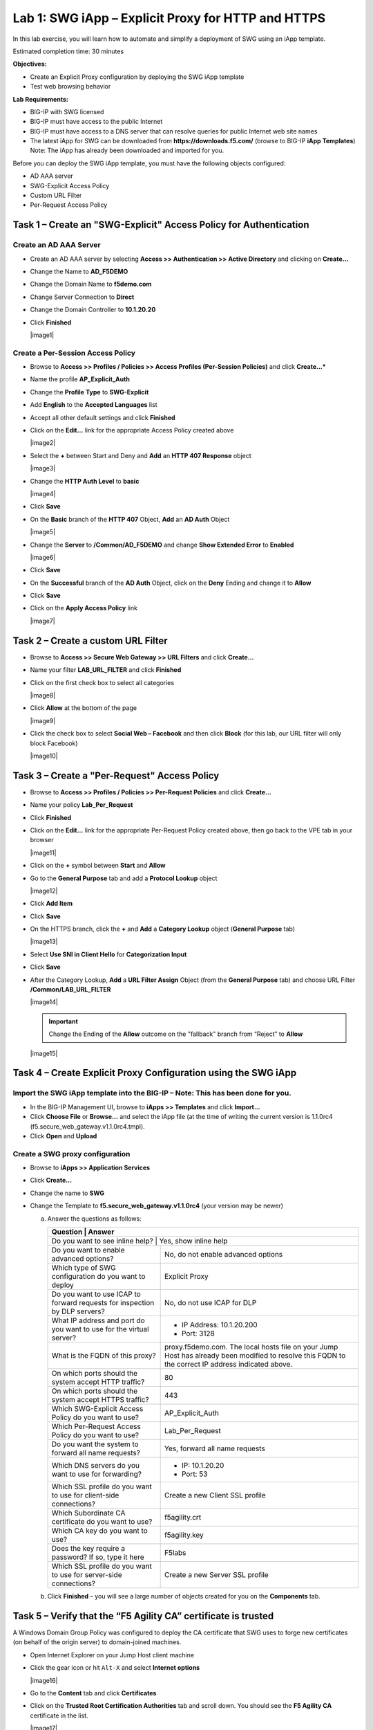 Lab 1: SWG iApp – Explicit Proxy for HTTP and HTTPS
===================================================

In this lab exercise, you will learn how to automate and simplify a
deployment of SWG using an iApp template.

Estimated completion time: 30 minutes

**Objectives:**

-  Create an Explicit Proxy configuration by deploying the SWG iApp
   template

-  Test web browsing behavior

**Lab Requirements:**

-  BIG-IP with SWG licensed

-  BIG-IP must have access to the public Internet

-  BIG-IP must have access to a DNS server that can resolve queries for
   public Internet web site names

-  The latest iApp for SWG can be downloaded from
   **https://downloads.f5.com/** (browse to BIG-IP **iApp
   Templates**) Note: The iApp has already been downloaded and
   imported for you.

Before you can deploy the SWG iApp template, you must have the following
objects configured:

-  AD AAA server

-  SWG-Explicit Access Policy

-  Custom URL Filter

-  Per-Request Access Policy

Task 1 – Create an "SWG-Explicit" Access Policy for Authentication
------------------------------------------------------------------

Create an AD AAA Server
~~~~~~~~~~~~~~~~~~~~~~~

-  Create an AD AAA server by selecting **Access >> Authentication >>
   Active Directory** and clicking on **Create...**

-  Change the Name to **AD\_F5DEMO**

-  Change the Domain Name to **f5demo.com**

-  Change Server Connection to **Direct**

-  Change the Domain Controller to **10.1.20.20**

-  Click **Finished**

   |image1|

Create a Per-Session Access Policy
~~~~~~~~~~~~~~~~~~~~~~~~~~~~~~~~~~

-  Browse to **Access >> Profiles / Policies >> Access Profiles
   (Per-Session Policies)** and click **Create...***

-  Name the profile **AP_Explicit_Auth**

-  Change the **Profile** **Type** to **SWG-Explicit**

-  Add **English** to the **Accepted Languages** list

-  Accept all other default settings and click **Finished**

-  Click on the **Edit…** link for the appropriate Access Policy created above

   |image2|

-  Select the **+** between Start and Deny and **Add**
   an **HTTP 407 Response** object

   |image3|

-  Change the **HTTP Auth Level** to **basic**

   |image4|

-  Click **Save**

-  On the **Basic** branch of the **HTTP 407** Object, **Add**
   an **AD Auth** Object

   |image5|

-  Change the **Server** to **/Common/AD_F5DEMO** and change
   **Show Extended Error** to **Enabled**

   |image6|

-  Click **Save**

-  On the **Successful** branch of the **AD Auth** Object, click on the
   **Deny** Ending and change it to **Allow**

-  Click **Save**

-  Click on the **Apply Access Policy** link

   |image7|

Task 2 – Create a custom URL Filter
-----------------------------------

-  Browse to **Access >> Secure Web Gateway >> URL Filters** and
   click **Create...**

-  Name your filter **LAB_URL_FILTER** and click **Finished**

-  Click on the first check box to select all categories

   |image8|

-  Click **Allow** at the bottom of the page

   |image9|

-  Click the check box to select **Social Web – Facebook** and then click
   **Block** (for this lab, our URL filter will only block Facebook)

   |image10|

Task 3 – Create a "Per-Request" Access Policy
---------------------------------------------

-  Browse to **Access >> Profiles / Policies >> Per-Request
   Policies** and click **Create...**

-  Name your policy **Lab_Per_Request**

-  Click **Finished**

-  Click on the **Edit…** link for the appropriate Per-Request Policy created
   above, then go back to the VPE tab in your browser

   |image11|

-  Click on the **+** symbol between **Start** and **Allow**

-  Go to the **General Purpose** tab and add a **Protocol
   Lookup** object

   |image12|

-  Click **Add Item**

-  Click **Save**

-  On the HTTPS branch, click the **+** and **Add** a
   **Category Lookup** object (**General Purpose** tab)

   |image13|

-  Select **Use SNI in Client Hello** for **Categorization Input**

-  Click **Save**

-  After the Category Lookup, **Add** a **URL Filter Assign** Object
   (from the **General Purpose** tab) and choose URL Filter
   **/Common/LAB_URL_FILTER**

   |image14|

   .. IMPORTANT:: Change the Ending of the **Allow**
      outcome on the "fallback" branch from “Reject” to **Allow**

   |image15|

Task 4 – Create Explicit Proxy Configuration using the SWG iApp
----------------------------------------------------------------

Import the SWG iApp template into the BIG-IP – Note: This has been done for you.
~~~~~~~~~~~~~~~~~~~~~~~~~~~~~~~~~~~~~~~~~~~~~~~~~~~~~~~~~~~~~~~~~~~~~~~~~~~~~~~~

-  In the BIG-IP Management UI, browse to **iApps >> Templates** and
   click **Import...**

-  Click **Choose File** or **Browse...** and select the iApp
   file (at the time of writing the current version is 1.1.0rc4
   (f5.secure_web_gateway.v1.1.0rc4.tmpl).

-  Click **Open** and **Upload**

Create a SWG proxy configuration
~~~~~~~~~~~~~~~~~~~~~~~~~~~~~~~~

-  Browse to **iApps >> Application Services**

-  Click **Create...**

-  Change the name to **SWG**

-  Change the Template to **f5.secure_web_gateway.v1.1.0rc4**
   (your version may be newer)

   a. Answer the questions as follows:

      +--------------------------------------+---------------------------------------+
      | Question                             | Answer                                |
      +==============================================================================+
      | Do you want to see inline help?      | Yes, show inline help                 |
      +--------------------------------------+---------------------------------------+
      | Do you want to enable advanced       | No, do not enable advanced options    |
      | options?                             |                                       |
      +--------------------------------------+---------------------------------------+
      | Which type of SWG configuration do   | Explicit Proxy                        |
      | you want to deploy                   |                                       |
      +--------------------------------------+---------------------------------------+
      | Do you want to use ICAP to forward   | No, do not use ICAP for DLP           |
      | requests for inspection by DLP       |                                       |
      | servers?                             |                                       |
      +--------------------------------------+---------------------------------------+
      | What IP address and port do you want | - IP Address: 10.1.20.200             |
      | to use for the virtual server?       | - Port: 3128                          |
      +--------------------------------------+---------------------------------------+
      | What is the FQDN of this proxy?      | proxy.f5demo.com. The local hosts     |
      |                                      | file on your Jump Host has already    |
      |                                      | been modified to resolve this FQDN to |
      |                                      | the correct IP address indicated      |
      |                                      | above.                                |
      +--------------------------------------+---------------------------------------+
      | On which ports should the system     | 80                                    |
      | accept HTTP traffic?                 |                                       |
      +--------------------------------------+---------------------------------------+
      | On which ports should the system     | 443                                   |
      | accept HTTPS traffic?                |                                       |
      +--------------------------------------+---------------------------------------+
      | Which SWG-Explicit Access Policy do  | AP_Explicit_Auth                      |
      | you want to use?                     |                                       |
      +--------------------------------------+---------------------------------------+
      | Which Per-Request Access Policy do   | Lab_Per_Request                       |
      | you want to use?                     |                                       |
      +--------------------------------------+---------------------------------------+
      | Do you want the system to forward    | Yes, forward all name requests        |
      | all name requests?                   |                                       |
      +--------------------------------------+---------------------------------------+
      | Which DNS servers do you want to use | - IP: 10.1.20.20                      |
      | for forwarding?                      | - Port: 53                            |
      +--------------------------------------+---------------------------------------+
      | Which SSL profile do you want to use | Create a new Client SSL profile       |
      | for client-side connections?         |                                       |
      +--------------------------------------+---------------------------------------+
      | Which Subordinate CA certificate do  | f5agility.crt                         |
      | you want to use?                     |                                       |
      +--------------------------------------+---------------------------------------+
      | Which CA key do you want to use?     | f5agility.key                         |
      +--------------------------------------+---------------------------------------+
      | Does the key require a password? If  | F5labs                                |
      | so, type it here                     |                                       |
      +--------------------------------------+---------------------------------------+
      | Which SSL profile do you want to use | Create a new Server SSL profile       |
      | for server-side connections?         |                                       |
      +--------------------------------------+---------------------------------------+

   b. Click **Finished** – you will see a large number of objects created
      for you on the **Components** tab.

Task 5 – Verify that the “F5 Agility CA” certificate is trusted
---------------------------------------------------------------

A Windows Domain Group Policy was configured to deploy the CA
certificate that SWG uses to forge new certificates (on behalf of the
origin server) to domain-joined machines.

-  Open Internet Explorer on your Jump Host client machine

-  Click the gear icon or hit ``Alt-X`` and select
   **Internet options**

   |image16|

-  Go to the **Content** tab and click **Certificates**

-  Click on the **Trusted Root Certification Authorities** tab and
   scroll down. You should see the **F5 Agility CA** certificate in the
   list.

   |image17|

-  Double-click on the certificate to view its properties, then close
   this window and the Certificates window.

Task 6 – Testing
----------------

Configure your browser with a “Proxy Server”
~~~~~~~~~~~~~~~~~~~~~~~~~~~~~~~~~~~~~~~~~~~~~

-  Go to the **Connections** tab and click **LAN settings**

-  Enable the checkbox for **Use a proxy server for your LAN** and enter:

   -  Address: **10.1.20.200**

   -  Port: **3128**

-  Click **OK** twice.

   |image18|

Test 1:
~~~~~~~

-  Open a new Internet Explorer "InPrivate" browser window on your Jump
   Host client machine

-  Browse to **https://www.google.com**

   |image19|

-  The browser should prompt you for authentication. Submit your
   credentials:

   -  User: ``user1``

   -  Password: ``AgilityRocks!``

-  Verify defined user has an Access Session ID

-  Browse to **Access > Overview > Active Sessions**

   |image20|

Test 2:
~~~~~~~

-  Using an InPrivate browser window from the client test
   machine, go to https://www.google.com and verify the SSL certificate
   is signed by the **F5 Agility CA** you configured in Lab 1

   |image21|

-  Using an InPrivate browser window from the client test
   machine, go to https://www.wellsfargo.com and examine the certificate
   to verify that it is signed by the same **F5 Agility CA** you
   configured in Lab 1

   |image22|

Test 3:
~~~~~~~

-  Using an InPrivate browser window from the client test
   machine, go to https://www.facebook.com and verify that you are
   instead delivered a SWG Block Page, in accordance to the URL Filter
   you configured above.

   |image23|




.. |image001| image:: ./media/lab01/001.png
.. |image002| image:: ./media/lab01/002.png
.. |image003| image:: ./media/lab01/003.png
.. |image004| image:: ./media/lab01/004.png
.. |image005| image:: ./media/lab01/005.png
.. |image006| image:: ./media/lab01/006.png
.. |image007| image:: ./media/lab01/007.png
.. |image008| image:: ./media/lab01/008.png
.. |image009| image:: ./media/lab01/009.png
.. |image010| image:: ./media/lab01/010.png
.. |image011| image:: ./media/lab01/011.png
.. |image012| image:: ./media/lab01/012.png
.. |image013| image:: ./media/lab01/013.png
.. |image014| image:: ./media/lab01/014.png
.. |image015| image:: ./media/lab01/015.png
.. |image016| image:: ./media/lab01/016.png
.. |image017| image:: ./media/lab01/017.png
.. |image018| image:: ./media/lab01/018.png
.. |image019| image:: ./media/lab01/019.png
.. |image020| image:: ./media/lab01/020.png
.. |image021| image:: ./media/lab01/021.png
.. |image022| image:: ./media/lab01/022.png
.. |image023| image:: ./media/lab01/023.png
